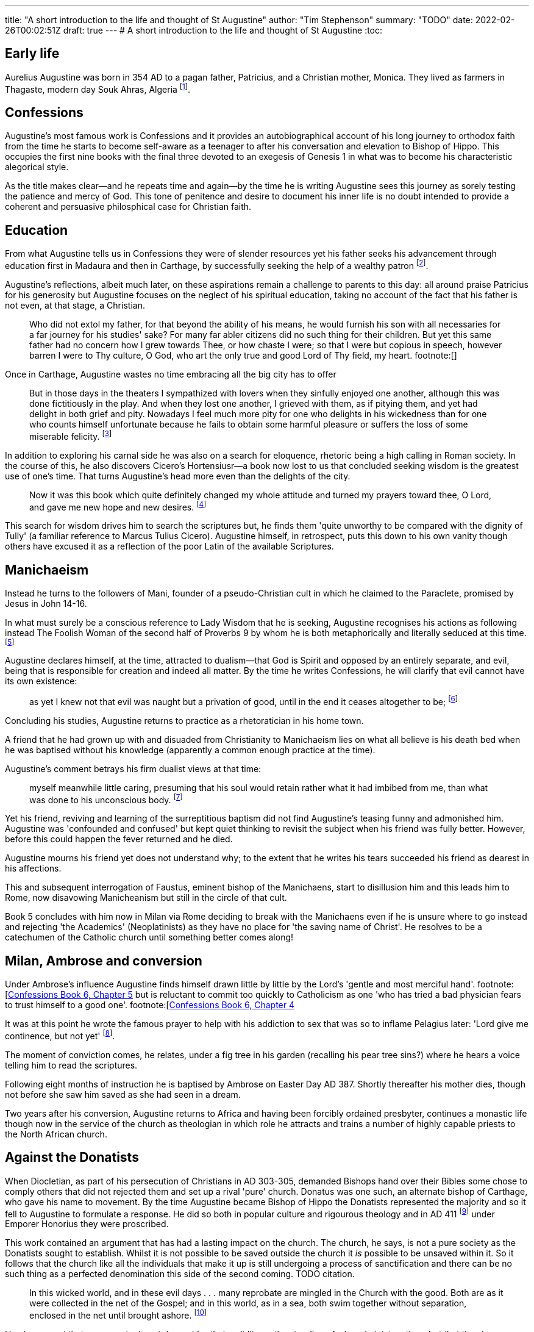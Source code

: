 ---
title: "A short introduction to the life and thought of St Augustine"
author: "Tim Stephenson"
summary: "TODO"
date: 2022-02-26T00:02:51Z
draft: true
---
# A short introduction to the life and thought of St Augustine
:toc:

## Early life

Aurelius Augustine was born in 354 AD to a pagan father, Patricius, and a Christian mother, Monica. They lived as farmers in Thagaste, modern day Souk Ahras, Algeria footnote:[Braudel, Fernand (1995). A History of Civilizations. Penguin Books. p. 335. ISBN 9780140124897. "A Berber, born in 354 at Thagaste (now Souk-Ahras) in Africa..."].

## Confessions

Augustine's most famous work is Confessions and it provides an autobiographical account of his long journey to orthodox faith from the time he starts to become self-aware as a teenager to after his conversation and elevation to Bishop of Hippo. This occupies the first nine books with the final three devoted to an exegesis of Genesis 1 in what was to become his characteristic alegorical style.

As the title makes clear--and he repeats time and again--by the time he is writing Augustine sees this journey as sorely testing the patience and mercy of God. This tone of penitence and desire to document his inner life is no doubt intended to provide a coherent and persuasive philosphical case for Christian faith.

## Education

From what Augustine tells us in Confessions they were of slender resources yet his father seeks his advancement through education first in Madaura and then in Carthage, by successfully seeking the help of a wealthy patron footnote:[Confessions, book 2, chapter 3].

Augustine's reflections, albeit much later, on these aspirations remain a challenge to parents to this day: all around praise Patricius for his generosity but Augustine focuses on the neglect of his spiritual education, taking no account of the fact that his father is not even, at that stage, a Christian.

> Who did not extol my father, for that beyond the ability of his means, he would furnish his son with all necessaries for a far journey for his studies' sake? For many far abler citizens did no such thing for their children. But yet this same father had no concern how I grew towards Thee, or how chaste I were; so that I were but copious in speech, however barren I were to Thy culture, O God, who art the only true and good Lord of Thy field, my heart. footnote:[]

Once in Carthage, Augustine wastes no time embracing all the big city has to offer

> But in those days in the theaters I sympathized with lovers when they sinfully enjoyed one another, although this was done fictitiously in the play. And when they lost one another, I grieved with them, as if pitying them, and yet had delight in both grief and pity. Nowadays I feel much more pity for one who delights in his wickedness than for one who counts himself unfortunate because he fails to obtain some harmful pleasure or suffers the loss of some miserable felicity. footnote:[Confessions book 3 chapter 2]

In addition to exploring his carnal side he was also on a search for eloquence, rhetoric being a high calling in Roman society.
In the course of this, he also discovers Cicero's Hortensiusr--a book now lost to us that concluded seeking wisdom is the greatest use of one's time. That turns Augustine's head more even than the delights of the city.

> Now it was this book which quite definitely changed my whole attitude and turned my prayers toward thee, O Lord, and gave me new hope and new desires. footnote:[Confessions book 3, chapter 4]

This search for wisdom drives him to search the scriptures but, he finds them 'quite unworthy to be compared with the dignity of Tully' (a familiar reference to Marcus Tulius Cicero). Augustine himself, in retrospect, puts this down to his own vanity though others have excused it as a reflection of the poor Latin of the available Scriptures.

## Manichaeism

Instead he turns to the followers of Mani, founder of a pseudo-Christian cult in which he claimed to the Paraclete, promised by Jesus in John 14-16.

In what must surely be a conscious reference to Lady Wisdom that he is seeking, Augustine recognises his actions as following instead The Foolish Woman of the second half of Proverbs 9 by whom he is both metaphorically and literally seduced at this time. footnote:[Confessions book 3 chapter 6]

Augustine declares himself, at the time, attracted to dualism--that God is Spirit and opposed by an entirely separate, and evil, being that is responsible for creation and indeed all matter.
By the time he writes Confessions, he will clarify that evil cannot have its own existence:

> as yet I knew not that evil was naught but a privation of good, until in the end it ceases altogether to be; footnote:[https://ereader.perlego.com/1/book/1071715/2?element_plgo_uid=ch2__277&utm_medium=share&utm_campaign=share-with-location&utm_source=perlego[Confessions, Book 3, Chapter 7] and similar sentiments in Book 7, Chapter 12, City of God Book 11, Ch 22]

Concluding his studies, Augustine returns to practice as a rhetoratician in his home town.

A friend that he had grown up with and disuaded from Christianity to Manichaeism lies on what all believe is his death bed when he was baptised without his knowledge (apparently a common enough practice at the time).

Augustine's comment betrays his firm dualist views at that time:

> myself meanwhile little caring, presuming that his soul would retain rather what it had imbibed from me, than what was done to his unconscious body. footnote:[https://ereader.perlego.com/1/book/1071715/2?element_plgo_uid=ch2__722&utm_medium=share&utm_campaign=share-with-location&utm_source=perlego[Confessions, Book 4, Chapter 4]]

Yet his friend, reviving and learning of the surreptitious baptism did not find Augustine's teasing funny and admonished him. Augustine was 'confounded and confused' but kept quiet thinking to revisit the subject when his friend was fully better. However, before this could happen the fever returned and he died.

Augustine mourns his friend yet does not understand why; to the extent that he writes his tears succeeded his friend as dearest in his affections.

This and subsequent interrogation of Faustus, eminent bishop of the Manichaens, start to disillusion him and this leads him to Rome, now disavowing Manicheanism but still in the circle of that cult.

Book 5 concludes with him now in Milan via Rome deciding to break with the Manichaens even if he is unsure where to go instead and rejecting 'the Academics' (Neoplatinists) as they have no place for 'the saving name of Christ'. He resolves to be a catechumen of the Catholic church until something better comes along!

## Milan, Ambrose and conversion

Under Ambrose's influence Augustine finds himself drawn little by little by the Lord's 'gentle and most merciful hand'. footnote:[https://ereader.perlego.com/1/book/1071715/3?element_plgo_uid=ch3__539&utm_medium=share&utm_campaign=share-with-location&utm_source=perlego[Confessions Book 6, Chapter 5] but is reluctant to commit too quickly to Catholicism as one 'who has tried a bad physician fears to trust himself to a good one'.
footnote:[https://ereader.perlego.com/1/book/1071715/3?element_plgo_uid=ch3__512&utm_medium=share&utm_campaign=share-with-location&utm_source=perlego[Confessions Book 6, Chapter 4]

It was at this point he wrote the famous prayer to help with his addiction to sex that was so to inflame Pelagius later: 'Lord give me continence, but not yet' footnote:[Confessions, Book 8, Chapter 7].

The moment of conviction comes, he relates, under a fig tree in his garden (recalling his pear tree sins?) where he hears a voice telling him to read the scriptures.

Following eight months of instruction he is baptised by Ambrose on Easter Day AD 387. Shortly thereafter his mother dies, though not before she saw him saved as she had seen in a dream.

Two years after his conversion, Augustine returns to Africa and having been forcibly ordained presbyter, continues a monastic life though now in the service of the church as theologian in which role he attracts and trains a number of highly capable priests to the North African church.

## Against the Donatists

When Diocletian, as part of his persecution of Christians in AD 303-305, demanded Bishops hand over their Bibles some chose to comply others that did not rejected them and set up a rival 'pure' church.
Donatus was one such, an alternate bishop of Carthage, who gave his name to movement.
By the time Augustine became Bishop of Hippo the Donatists represented the majority and so it fell to Augustine to formulate a response.
He did so both in popular culture and rigourous theology and in AD 411 footnote:[TODO] under Emporer Honorius they were proscribed.

This work contained an argument that has had a lasting impact on the church. The church, he says, is not a pure society as the Donatists sought to establish. Whilst it is not possible to be saved outside the church it _is_ possible to be unsaved within it. So it follows that the church like all the individuals that make it up is still undergoing a process of sanctification and there can be no such thing as a perfected denomination this side of the second coming. TODO citation.

> In this wicked world, and in these evil days . . . many reprobate are mingled in the Church with the good. Both are as it were collected in the net of the Gospel; and in this world, as in a sea, both swim together without separation, enclosed in the net until brought ashore. footnote:[Dyson, City of God, 18,49] 

He also argued that sacraments do not depend for their validity on the standing of who administers them but that they have an intrinsic effectiveness of signposting Scripture and grace. footnote:[On Christian Doctrine 2.3 TODO]

Finally, and most unfortunately, Augustine's experience of seeing many Donatists readily return to the universal church encouraged him to see a degree of coercion as legitimate in subduing heresy citing 'The LORD disciplines those He loves' footnote:[Prov 3:13]. However, there is no suggestion that this could extend to torture as some have claimed to justify their actions. TODO cite.

## On the Trinity

Probably the greatest contribution of Augustine's 'De Trinitate' is to have been uncontroversial. Where Athanasius, the Cappadocean Fathers and most of all the Council of Nicea arose out of controversies and therefore took a polemic form, Augustine provided much needed balm starting as he does from the assumption of those 'Catholic expounders... who wrote before me' that:

> the Father, and the Son, and the Holy Spirit intimate a divine unity of one and the same substance in an indivisible equality;3 and therefore that they are not three Gods, but one God footnote:[https://ereader.perlego.com/1/book/1069004/1?element_plgo_uid=ch1__1973&utm_medium=share&utm_campaign=share-with-location&utm_source=perlego[On the Trinity, Book 1, Chapter 4]]

Nonetheless, he is quite clear that the distinct persons of the trinity can undertake what J Burnaby calls distinct 'missions'. Only the Spirit descended on the Son at his baptism, only the Father spoke 'You are my son' and so forth.

> The first half of the De Trinitate deals with the problems raised
by the Catholic doctrines (a) that God is one, and that the whole
Trinity is active in all divine operations, and (b) that the three
"Persons" are distinct from one another not only for our apprehension but in their eternal being. footnote:[The Trinity, INTRODUCTION, Augustine Later Works Edited and translated by JOHN BURNABY, p19]

> In Books V-VII, Augustine passes
to the formulation of the faith in terms of the logical and
metaphysical categories which he shares like the Greek Fathers
with contemporary philosophy—especially the Neo-Platonism
of Plotinus footnote:[The Trinity, INTRODUCTION, Augustine Later Works Edited and translated by JOHN BURNABY, p20]

Book V deals with Arianism at a technical level.

## Sack of Rome and City of God

On 24 August 410 the 'eternal city' of Rome fell to the Visigoths and sent shock waves through the Roman Empire physically, as wealthy citizens become refugees, and idiologically, as some advocated a return to traditional pagan gods to restore civic fortunes.

Once again Augustine was the one to construct a coherent rebuttal. The City of God critiques first and most harshly the notion that worship of pagan gods 'leads to happiness in this life' (Books 1-5) footnote:[This letter was discovered by Dom C. Lambot and published by him in the Revue benedictine, 51 (1939), pp.109f, quoted in https://ereader.perlego.com/1/book/1400065/15?element_id=p15--440&utm_medium=share&utm_campaign=share-with-location&utm_source=perlego[Dyson]] and then more sympathetically the current Neoplatonism (Books 6-10)
In the second half of the work he points his audience to the truth of Christianity described in the Bible (Books 11-22).
This takes the form of comparing two cities: One _civitas terrana_ is literally the 'Earthly City' or 'City of Man', the other, the _civitas dei_ is the 'City of God'.

> Human history, he demonstrates, has from the beginning been a battle between the City of Man, whihch is built on the love of self, and the City of God, which is built on the love of God.
footnote:[Reeves p97]

> Certainly, this is the great difference that distinguishes the two cities
of which we are speaking.  The one is a fellowship of godly men, and the other
of the ungodly; and each has its own angels belonging to it. In the one city, love
of God has been given pride of place, and, in the other, love of self. footnote:[https://ereader.perlego.com/1/book/1400065/645?element_id=p645--371&utm_medium=share&utm_campaign=share-with-location&utm_source=perlego[Dyson, City of God Book 14, Chapter 13]]

Augustine recognises a world where the bad rulers may prosper (for example Nero) as well as good (Constantine). In fact, whilst uncompromising on the error of paganism, Augustine is remarkably conciliatory towards the secular state. As Chadwick says the City of God is intended to 'allay the fears of educated pagans' and 'leave the institutions of society as free of clerical intervention as possible'. footnote:[Chadwick, p141]

But the Christian Empire is the closest thing to the City of God on earth and with certain, not insignificant, conditions Augustine is hopeful that a good emporer can advance that 'city'.

> if they rule justly; if they are not lifted up by the talk of those who accord them sublime honours or pay their respects with an excessive humility, but remember that they are only men; if they make their power the handmaid of His majesty by using it to spread His worship to the greatest possible extent; if they fear, love and worship God; if they love that Kingdom which they are not afraid to share with others more than their own; if they are slow to punish and swift to pardon... footnote:[https://ereader.perlego.com/1/book/1400065/29?element_id=p29--266&utm_medium=share&utm_campaign=share-with-location&utm_source=perlego[City of God Book 5, Chapter 24]]

At its heart each city is made up of the individual honesty and piety--or otherwise--of its members and its institutions simply reflect the aggregation of this to a larger scale. So, as when confronting the Donatists desire for a 'pure' church, Augustine is insistant that both cities co-exist since regenerate and unregnerate people co-exist in this world.

City of God is a work that despite the high level structure highlighted above ranges far and wide, often with lengthy diversions. This may betray its long gestation (from AD 413-426) and episodic style of a busy and distracted author. But it may also be seen that Augustine, as one entrusted with a flock, is fighting for each sheep, with every argument he can muster.

## Against Pelagius

Pelagius was a Welsh layman, educated in Gaul and settled in Rome around AD 398, 'practicing the aesetic life' says Chadwick footnote:[Chadwick, p145]. He was shocked by the moral laxity in the imperial city and moved to write commentaries on St Paul and tracts to the effect that sin is a moral choice for which we are responsible. Whilst God will help through both Scripture and Spirit, even to the extent that Grace may initiate, choosing the right path is ultimately a matter of will.

The heresy that bears his name was a concern shared by a loose collection of lay people and clerics that if every gift including will is by grace then nothing is demanded of humankind except to sit and wait for that grace, which its proponents could not accept.

Augustine for his part, finds this cruelly individualistic.
Inspired by the world he sees around him and his understanding of his own heart cannot think otherwise than that sin is intrinsic to all;
that we are all subject to the original sin that entered the world through Adam.footnote:[City of God, Book 13, Chapter 13]
However, he cannot go so far as to support total depravity, says Chadwick, or the basis of his theodicy (that evil is the privation of good mentioned above under Confessions) collapses. footnote:[Chadwick, p153]
Nonetheless this pressure from the Pelagians pushes him to say that people are so weak and helpless that left by grace to their own devices for even a moment they will fall into sin and so grace must be in control throughout.

> In the end Augustine comes to see that in every good action there is not one part which is ours and another that is God's: the whole belongs to both. footnote:[Chadwick, p150]

Augustine's other argument is quite simply that Pelagianism misses the love at the heart of the gospel.
The internal transformation of this love poured in through the Holy Spirit turns us from willing nothing but sin to right living:

> For free choice is capable only of sinning, if the way of truth rwemains hidden. And when what we should do and the goal we should strive for begins to be clear, unless we delight in it and love it, we do not act, do not begin, do not live good lives. But so that we may love it, the love of God is poured out in our hearts, not by free choice that comes from ourselves but by the Holy Spirit that has been given to us (Rom 5:5)footnote:[Augustine, The Spirit and the Letter Chapter 5]

## Conclusion

In conclusion, Augustine's influence both in the formative years of the early church and right down to our own time cannot be overemphasized. Many themes he tackled, often being the first to do so, are the same issues that occupy Christians and many others today: the nature of good and evil, free-will, grace, the trinity and the human condition.

His writings, though dense in parts still have the ability to stimulate curiosity and deeper in the twenty-first century mind.
